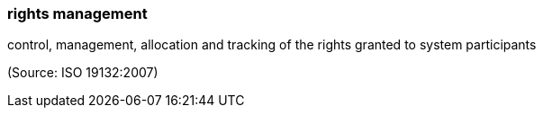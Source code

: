 === rights management

control, management, allocation and tracking of the rights granted to system participants

(Source: ISO 19132:2007)

